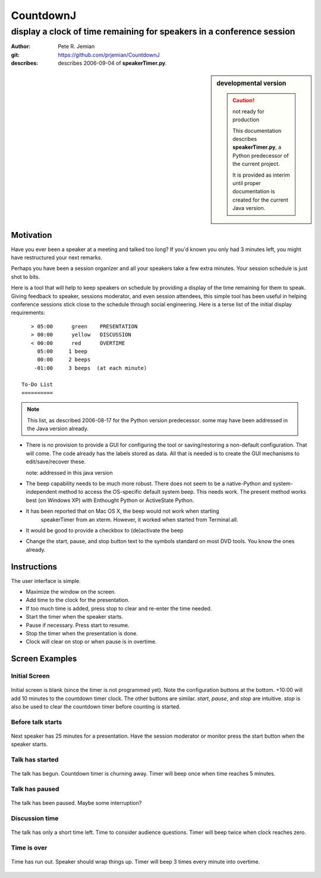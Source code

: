 
==========
CountdownJ
==========

----------------------------------------------------------------------
display a clock of time remaining for speakers in a conference session
----------------------------------------------------------------------

:author: Pete R. Jemian
:git: https://github.com/prjemian/CountdownJ
:describes: describes 2006-09-04 of **speakerTimer.py**.

.. sidebar::  developmental version

   ..  caution:: not ready for production
   
	   This documentation describes 
	   **speakerTimer.py**, a Python predecessor of the current project.
	   
	   It is provided as interim until proper documentation is created 
	   for the current Java version.

Motivation
===========

Have you ever been a speaker at a meeting and talked too long? If you'd known 
you only had 3 minutes left, you might have restructured your next remarks.

Perhaps you have been a session organizer and all your speakers take a few extra 
minutes. Your session schedule is just shot to bits.

Here is a tool that will help to keep speakers on schedule by providing a display 
of the time remaining for them to speak. Giving feedback to speaker, sessions 
moderator, and even session attendees, this simple tool has been useful in helping 
conference sessions stick close to the schedule through social engineering. Here 
is a terse list of the initial display requirements::

    > 05:00      green    PRESENTATION
    > 00:00      yellow   DISCUSSION
    < 00:00      red      OVERTIME
      05:00     1 beep
      00:00     2 beeps
     -01:00     3 beeps  (at each minute)

 To-Do List
 ==========
 
.. note:: This list, as described 2006-08-17 for the Python version predecessor.
   some may have been addressed in the Java version already.


* There is no provision to provide a GUI for configuring the tool or 
  saving/restoring a non-default configuration. That will come. The code already 
  has the labels stored as data. All that is needed is to create the GUI 
  mechanisms to edit/save/recover these.
  
  note: addressed in this java version

* The beep capability needs to be much more robust. There does not seem to be a 
  native-Python and system-independent method to access the OS-specific default 
  system beep. This needs work. The present method works best (on Windows XP) with 
  Enthought Python or ActiveState Python.

* It has been reported that on Mac OS X, the beep would not work when starting 
   speakerTimer from an xterm. However, it worked when started from Terminal.all.

* It would be good to provide a checkbox to (de)activate the beep

* Change the start, pause, and stop button text to the symbols standard on most 
  DVD tools. You know the ones already. 

Instructions
============

The user interface is simple. 

* Maximize the window on the screen.
* Add time to the clock for the presentation.
* If too much time is added, press stop to clear and re-enter the time needed.
* Start the timer when the speaker starts.
* Pause if necessary. Press start to resume.
* Stop the timer when the presentation is done.
* Clock will clear on stop or when pause is in overtime.

Screen Examples
===============

Initial Screen
--------------

..	figure:: blank.png
	:alt: blank
	:width: 30%
	:align: center

	Initial screen is blank (since the timer is not programmed yet). 
	Note the configuration buttons at the bottom. 
	+10:00 will add 10 minutes to the countdown timer clock. 
	The other buttons are similar. *start*, *pause*, and *stop* are intuitive. 
	*stop* is also be used to clear the countdown timer 
	before counting is started. 


Before talk starts
------------------

..	figure:: armed.png
	:alt: armed
	:width: 30%
	:align: center

	Next speaker has 25 minutes for a presentation. 
	Have the session moderator or monitor press the 
	start button when the speaker starts. 


Talk has started
----------------

..	figure:: presentation.png
	:alt: presentation
	:width: 30%
	:align: center

	The talk has begun. Countdown timer is churning away. 
	Timer will beep once when time reaches 5 minutes. 


Talk has paused
---------------

..	figure:: paused.png
	:alt: paused
	:width: 30%
	:align: center

	The talk has been paused. 
	Maybe some interruption? 


Discussion time
---------------

..	figure:: discussion.png
	:alt: discussion
	:width: 30%
	:align: center

	The talk has only a short time left. 
	Time to consider audience questions. 
	Timer will beep twice when clock reaches zero. 

Time is over
------------

..	figure:: overtime.png
	:alt: overtime
	:width: 30%
	:align: center

	Time has run out. Speaker should wrap things up. 
	Timer will beep 3 times every minute into overtime.
